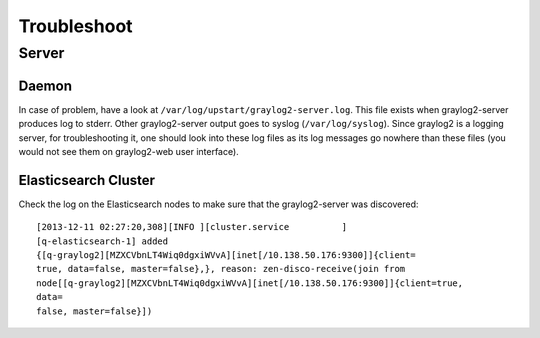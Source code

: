 Troubleshoot
============

Server
------

Daemon
~~~~~~

In case of problem, have a look at
``/var/log/upstart/graylog2-server.log``. This file exists when graylog2-server
produces log to stderr. Other graylog2-server output goes to
syslog (``/var/log/syslog``). Since graylog2 is a logging server,
for troubleshooting it, one should look into these log files as its log
messages go nowhere than these files (you would not see them on graylog2-web
user interface).

Elasticsearch Cluster
~~~~~~~~~~~~~~~~~~~~~

Check the log on the Elasticsearch nodes to make sure that the graylog2-server
was discovered::

  [2013-12-11 02:27:20,308][INFO ][cluster.service          ]
  [q-elasticsearch-1] added
  {[q-graylog2][MZXCVbnLT4Wiq0dgxiWVvA][inet[/10.138.50.176:9300]]{client=
  true, data=false, master=false},}, reason: zen-disco-receive(join from
  node[[q-graylog2][MZXCVbnLT4Wiq0dgxiWVvA][inet[/10.138.50.176:9300]]{client=true,
  data=
  false, master=false}])

